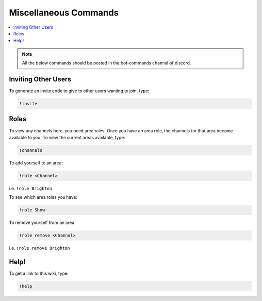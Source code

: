 Miscellaneous Commands
======================

.. contents:: :local:

.. note:: 

	All the below commands should be posted in the bot-commands channel of discord.

Inviting Other Users
--------------------

To generate an invite code to give to other users wanting to join, type:

.. code-block:: bash

    !invite
	
Roles
-----

To view any channels here, you need area roles. Once you have an area role, the channels for that area become available to you. To view the current areas available, type:

.. code-block:: bash

    !channels
	
To add yourself to an area:

.. code-block:: bash

    !role <Channel>
	
i.e. ``!role Brighton``
	
To see which area roles you have:

.. code-block:: bash

    !role Show
	
To remove yourself from an area:

.. code-block:: bash

    !role remove <Channel>
	
i.e. ``!role remove Brighton``

Help!
-----

To get a link to this wiki, type:

.. code-block:: bash

    !help


	
